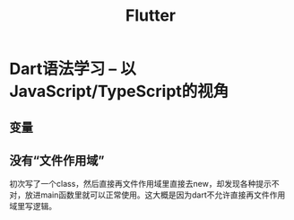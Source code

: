 #+TITLE: Flutter

* Dart语法学习 -- 以JavaScript/TypeScript的视角
** 变量
** 没有“文件作用域”
  初次写了一个class，然后直接再文件作用域里直接去new，却发现各种提示不对，放进main函数里就可以正常使用。这大概是因为dart不允许直接再文件作用域里写逻辑。
